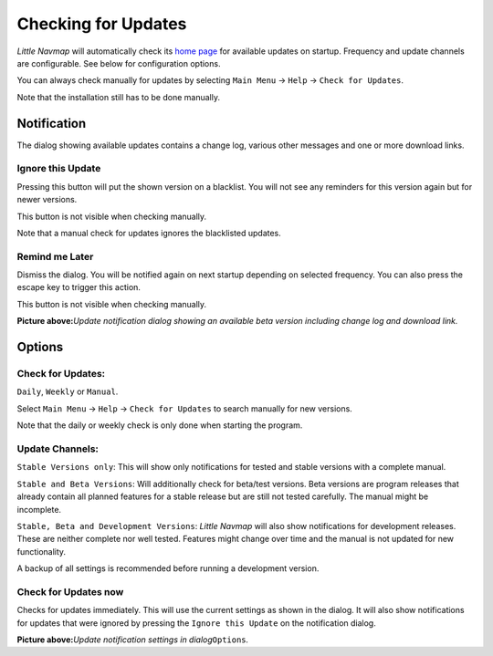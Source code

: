.. _checking-for-updates:

|Checking for Updates| Checking for Updates
-------------------------------------------

*Little Navmap* will automatically check its `home
page <https://albar965.github.io/>`__ for available updates on startup.
Frequency and update channels are configurable. See below for
configuration options.

You can always check manually for updates by selecting ``Main Menu`` ->
``Help`` -> ``Check for Updates``.

Note that the installation still has to be done manually.

Notification
~~~~~~~~~~~~

The dialog showing available updates contains a change log, various
other messages and one or more download links.

Ignore this Update
^^^^^^^^^^^^^^^^^^

Pressing this button will put the shown version on a blacklist. You will
not see any reminders for this version again but for newer versions.

This button is not visible when checking manually.

Note that a manual check for updates ignores the blacklisted updates.

Remind me Later
^^^^^^^^^^^^^^^

Dismiss the dialog. You will be notified again on next startup depending
on selected frequency. You can also press the escape key to trigger this
action.

This button is not visible when checking manually.

|Update Notification|

**Picture above:**\ *Update notification dialog showing an available
beta version including change log and download link.*

Options
~~~~~~~

Check for Updates:
^^^^^^^^^^^^^^^^^^

``Daily``, ``Weekly`` or ``Manual``.

Select ``Main Menu`` -> ``Help`` -> ``Check for Updates`` to search
manually for new versions.

Note that the daily or weekly check is only done when starting the
program.

Update Channels:
^^^^^^^^^^^^^^^^

``Stable Versions only``: This will show only notifications for tested
and stable versions with a complete manual.

``Stable and Beta Versions``: Will additionally check for beta/test
versions. Beta versions are program releases that already contain all
planned features for a stable release but are still not tested
carefully. The manual might be incomplete.

``Stable, Beta and Development Versions``: *Little Navmap* will also
show notifications for development releases. These are neither complete
nor well tested. Features might change over time and the manual is not
updated for new functionality.

A backup of all settings is recommended before running a development
version.

Check for Updates now
^^^^^^^^^^^^^^^^^^^^^

Checks for updates immediately. This will use the current settings as
shown in the dialog. It will also show notifications for updates that
were ignored by pressing the ``Ignore this Update`` on the notification
dialog.

|Update Options|

**Picture above:**\ *Update notification settings in
dialog*\ ``Options``\ *.*

.. |Checking for Updates| image:: ../images/icon_revert.png
.. |Update Notification| image:: ../images/updatedialog.jpg
.. |Update Options| image:: ../images/updateoptions.jpg

